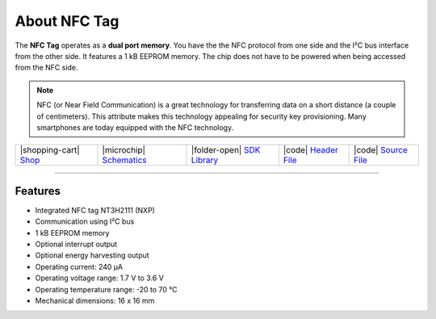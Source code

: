 #############
About NFC Tag
#############



.. container:: twocol

   .. container:: leftside

        .. thumbnail:: ../_static/hardware/about-nfc/nfc-tag.png
            :width: 100%

   .. container:: rightside

        The **NFC Tag** operates as a **dual port memory**.
        You have the the NFC protocol from one side and the I²C bus interface from the other side.
        It features a 1 kB EEPROM memory.
        The chip does not have to be powered when being accessed from the NFC side.

.. .. |pic1| thumbnail:: ../_static/hardware/about-nfc/nfc-tag.png
..     :width: 300em
..     :height: 300em
..
.. +------------------------+-------------------------------------------------------------------------------------------------------+
.. | |pic1|                 | | The **NFC Tag** operates as a **dual port memory**.                                                 |
.. |                        | | You have the the NFC protocol from one side and the I²C bus interface from the other side.          |
.. |                        | | It features a 1 kB EEPROM memory.                                                                   |
.. |                        | | The chip does not have to be powered when being accessed from the NFC side.                         |
.. +------------------------+-------------------------------------------------------------------------------------------------------+

.. note::

    NFC (or Near Field Communication) is a great technology for transferring data on a short distance (a couple of centimeters).
    This attribute makes this technology appealing for security key provisioning. Many smartphones are today equipped with the NFC technology.

+-----------------------------------------------------------------------+--------------------------------------------------------------------------------------------------------------+-------------------------------------------------------------------------------+------------------------------------------------------------------------------------------------+------------------------------------------------------------------------------------------------+
| |shopping-cart| `Shop <https://shop.hardwario.com/nfc-tag/>`_         | |microchip| `Schematics <https://github.com/hardwario/bc-hardware/tree/master/out/bc-tag-nfc>`_              | |folder-open| `SDK Library <https://sdk.hardwario.com/group__twr__tag__nfc>`_ | |code| `Header File <https://github.com/hardwario/twr-sdk/blob/master/twr/inc/twr_tag_nfc.h>`_ | |code| `Source File <https://github.com/hardwario/twr-sdk/blob/master/twr/src/twr_tag_nfc.c>`_ |
+-----------------------------------------------------------------------+--------------------------------------------------------------------------------------------------------------+-------------------------------------------------------------------------------+------------------------------------------------------------------------------------------------+------------------------------------------------------------------------------------------------+

----------------------------------------------------------------------------------------------

********
Features
********

- Integrated NFC tag NT3H2111 (NXP)
- Communication using I²C bus
- 1 kB EEPROM memory
- Optional interrupt output
- Optional energy harvesting output
- Operating current: 240 µA
- Operating voltage range: 1.7 V to 3.6 V
- Operating temperature range: -20 to 70 °C
- Mechanical dimensions: 16 x 16 mm

